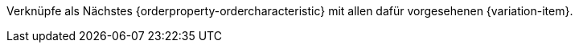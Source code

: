 Verknüpfe als Nächstes {orderproperty-ordercharacteristic} mit allen dafür vorgesehenen {variation-item}.
